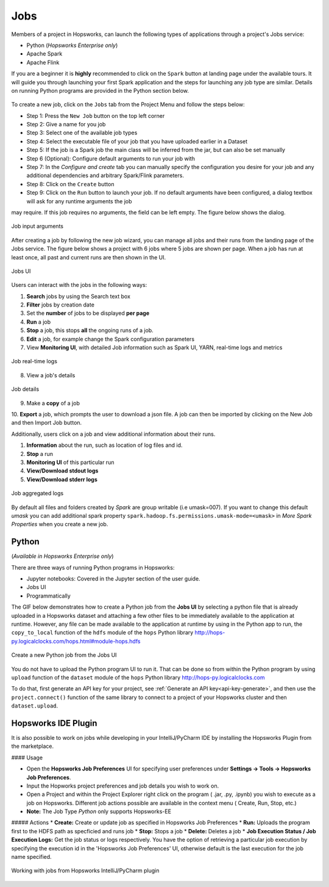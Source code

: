 Jobs
====

Members of a project in Hopsworks, can launch the following types of applications through a project's Jobs service:

* Python (*Hopsworks Enterprise only*)
* Apache Spark
* Apache Flink

If you are a beginner it is **highly** recommended to click on the ``Spark``
button at landing page under the available tours. It will guide you through launching your
first Spark application and the steps for launching any job type are similar. Details on running Python programs
are provided in the Python section below.

.. _guided_tours.png: ../../_images/guided_tours.png
.. figure:: ../../imgs/guided_tours.png
    :alt: Guided tours
    :target: `guided_tours.png`_
    :align: center
    :figclass: align-center

To create a new job, click on the ``Jobs`` tab from the Project Menu and
follow the steps below:

* Step 1: Press the ``New Job`` button on the top left corner
* Step 2: Give a name for you job
* Step 3: Select one of the available job types
* Step 4: Select the executable file of your job that you have uploaded earlier in a Dataset
* Step 5: If the job is a Spark job the main class will be inferred from the jar, but can also be set manually
* Step 6 (Optional): Configure default arguments to run your job with
* Step 7: In the *Configure and create* tab you can manually specify
  the configuration you desire for your job and any additional dependencies and arbitrary Spark/Flink
  parameters.
* Step 8: Click on the ``Create`` button
* Step 9: Click on the ``Run`` button to launch your job. If no default arguments have been configured, a dialog textbox will ask for any runtime arguments the job
may require. If this job requires no arguments, the field can be left empty. The figure below shows the dialog.

.. _jobs-ui-args.png: ../../_images/jobs-ui-args.png
.. figure:: ../../imgs/jobs-ui-args.png
    :alt: Job runtime arguments
    :target: `jobs-ui-args.png`_
    :align: center
    :figclass: align-center

    Job input arguments

After creating a job by following the new job wizard, you can manage all jobs and their runs from the landing page of
the Jobs service. The figure below shows a project with 6 jobs where 5 jobs are shown per page. When a job has run
at least once, all past and current runs are then shown in the UI.

.. _jobs-ui.png: ../../_images/jobs-ui.png
.. figure:: ../../imgs/jobs-ui.png
    :alt: Jobs
    :target: `jobs-ui.png`_
    :align: center
    :figclass: align-center

    Jobs UI

Users can interact with the jobs in the following ways:

1. **Search** jobs by using the Search text box
2. **Filter** jobs by creation date
3. Set the **number** of jobs to be displayed **per page**
4. **Run** a job
5. **Stop** a job, this stops **all** the ongoing runs of a job.
6. **Edit** a job, for example change the Spark configuration parameters
7. View **Monitoring UI**, with detailed Job information such as Spark UI, YARN, real-time logs and metrics

.. _jobs-ui-logs.png: ../../_images/jobs-ui-logs.png
.. figure:: ../../imgs/jobs-ui-logs.png
    :alt: Job logs
    :target: `jobs-ui-logs.png`_
    :align: center
    :figclass: align-center

    Job real-time logs

8. View a job's details

.. _jobs-ui-jobdetails.png: ../../_images/jobs-ui-jobdetails.png
.. figure:: ../../imgs/jobs-ui-jobdetails.png
    :alt: Job real-time logs
    :target: `jobs-ui-jobdetails.png`_
    :align: center
    :figclass: align-center

    Job details

9. Make a **copy** of a job

10. **Export** a job, which prompts the user to download a json file. A job can then be imported by clicking on the New
Job and then Import Job button.

Additionally, users click on a job and view additional information about their runs.

1. **Information** about the run, such as location of log files and id.
2. **Stop** a run
3. **Monitoring UI** of this particular run
4. **View/Download stdout logs**
5. **View/Download stderr logs**

.. _jobs-ui-exec-logs.png: ../../_images/jobs-ui-exec-logs.png
.. figure:: ../../imgs/jobs-ui-exec-logs.png
    :alt: Job logs
    :target: `jobs-ui-exec-logs.png`_
    :align: center
    :figclass: align-center

    Job aggregated logs

By default all files and folders created by `Spark` are group writable (i.e umask=007). If you want to change this
default `umask` you can add additional spark property ``spark.hadoop.fs.permissions.umask-mode=<umask>`` in `More Spark Properties` when you create a new job.

Python
------
(*Available in Hopsworks Enterprise only*)

There are three ways of running Python programs in Hopsworks:

* Jupyter notebooks: Covered in the Jupyter section of the user guide.
* Jobs UI
* Programmatically

The GIF below demonstrates how to create a Python job from the **Jobs UI** by selecting a python file that is already
uploaded in a Hopsworks dataset and attaching a few other files to be immediately available to the application at
runtime. However, any file can be made available to the application at runtime by using in the Python app to run, the
``copy_to_local`` function of the ``hdfs`` module of the ``hops`` Python library
http://hops-py.logicalclocks.com/hops.html#module-hops.hdfs

.. _python-new-job.gif: ../../_images/python-new-job.gif
.. figure:: ../../imgs/python-new-job.gif
    :alt: Python new job UI
    :target: `python-new-job.gif`_
    :align: center
    :figclass: align-center

    Create a new Python job from the Jobs UI

You do not have to upload the Python program UI to run it. That can be done so from within the Python program by using
``upload`` function of the ``dataset`` module of the ``hops`` Python library http://hops-py.logicalclocks.com

To do that, first generate an API key for your project, see :ref:`Generate an API key<api-key-generate>`,
and then use the ``project.connect()`` function of the same
library to connect to a project of your Hopsworks cluster and then ``dataset.upload``.


Hopsworks IDE Plugin
--------------------

It is also possible to work on jobs while developing in your IntelliJ/PyCharm IDE by installing the Hopsworks Plugin from the marketplace.

#### Usage

*   Open the **Hopsworks Job Preferences** UI for specifying user preferences under **Settings -> Tools -> Hopsworks Job Preferences**.
*   Input the Hopworks project preferences and job details you wish to work on.
*   Open a Project and within the Project Explorer right click on the program ( .jar, .py, .ipynb) you wish to execute as a job on Hopsworks. Different job actions possible are available in the context menu ( Create, Run, Stop, etc.)
* **Note:** The Job Type `Python` only supports Hopsworks-EE 

##### Actions
* **Create:** Create or update job as specified in Hopsworks Job Preferences
* **Run:** Uploads the program first to the HDFS path as specficied and runs job 
* **Stop:** Stops a job
* **Delete:** Deletes a job
* **Job Execution Status / Job Execution Logs:** Get the job status or logs respectively. You have the option of retrieving a particular job execution by specifying the execution id in the 'Hopsworks Job Preferences' UI, otherwise default is the last execution for the job name specified. 

.. _pluginHelp.gif: ../../_images/pluginHelp.gif
.. figure:: ../../imgs/pluginHelp.gif
    :alt: Hopworks Plugin
    :target: `pluginHelp.gif`_
    :align: center
    :figclass: align-center

    Working with jobs from Hopsworks IntelliJ/PyCharm plugin